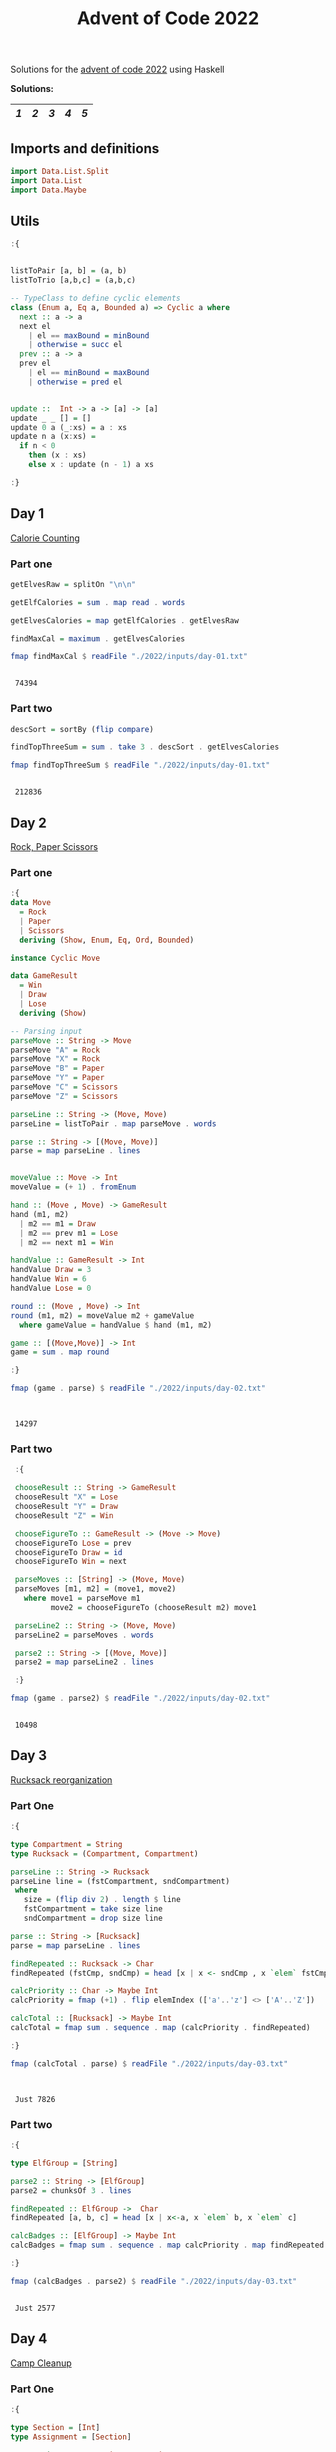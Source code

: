 #+title: Advent of Code 2022

Solutions for the [[https://adventofcode.com/2022/][advent of code 2022]] using Haskell

*Solutions:*
#+begin_src emacs-lisp :exports results :results table 
  (require 'org-extra)
  (org-extra-generate-index-table "Day")
#+end_src

#+RESULTS:
|---+---+---+---+---|
| [[readme.org#Day-1][1]] | [[readme.org#Day-2][2]] | [[readme.org#Day-3][3]] | [[readme.org#Day-4][4]] | [[readme.org#Day-5][5]] |
|---+---+---+---+---|




** Imports and definitions
#+begin_src haskell :exports both :results output :post org-babel-haskell-formatter(*this*)
  import Data.List.Split
  import Data.List
  import Data.Maybe
#+end_src

#+RESULTS:

** Utils
#+begin_src haskell :exports both :results output :post org-babel-haskell-formatter(*this*)
  :{


  listToPair [a, b] = (a, b)
  listToTrio [a,b,c] = (a,b,c)

  -- TypeClass to define cyclic elements
  class (Enum a, Eq a, Bounded a) => Cyclic a where
    next :: a -> a
    next el
      | el == maxBound = minBound
      | otherwise = succ el
    prev :: a -> a
    prev el
      | el == minBound = maxBound
      | otherwise = pred el


  update ::  Int -> a -> [a] -> [a]
  update _ _ [] = []
  update 0 a (_:xs) = a : xs
  update n a (x:xs) =
    if n < 0
      then (x : xs)
      else x : update (n - 1) a xs 

  :}
#+end_src

#+RESULTS:

** Day 1
[[https://adventofcode.com/2022/day/1][Calorie Counting]]

*** Part one
#+name: day-one-part-one
#+begin_src haskell :exports both :results output :post org-babel-haskell-formatter(*this*)
  getElvesRaw = splitOn "\n\n"

  getElfCalories = sum . map read . words

  getElvesCalories = map getElfCalories . getElvesRaw

  findMaxCal = maximum . getElvesCalories

  fmap findMaxCal $ readFile "./2022/inputs/day-01.txt"
#+end_src

#+RESULTS: day-one-part-one
: 
:  74394

*** Part two

#+name: day-one-part-two
#+begin_src haskell :exports both :results output :post org-babel-haskell-formatter(*this*)
  descSort = sortBy (flip compare)

  findTopThreeSum = sum . take 3 . descSort . getElvesCalories

  fmap findTopThreeSum $ readFile "./2022/inputs/day-01.txt"
#+end_src

#+RESULTS: day-one-part-two
: 
:  212836

** Day 2
[[https://adventofcode.com/2022/day/2][Rock, Paper Scissors]]

*** Part one
#+begin_src haskell :exports both :results output :post org-babel-haskell-formatter(*this*)
  :{
  data Move
    = Rock
    | Paper
    | Scissors
    deriving (Show, Enum, Eq, Ord, Bounded)

  instance Cyclic Move
  
  data GameResult
    = Win
    | Draw
    | Lose
    deriving (Show)

  -- Parsing input
  parseMove :: String -> Move
  parseMove "A" = Rock
  parseMove "X" = Rock
  parseMove "B" = Paper
  parseMove "Y" = Paper
  parseMove "C" = Scissors
  parseMove "Z" = Scissors

  parseLine :: String -> (Move, Move)  
  parseLine = listToPair . map parseMove . words

  parse :: String -> [(Move, Move)]
  parse = map parseLine . lines


  moveValue :: Move -> Int
  moveValue = (+ 1) . fromEnum

  hand :: (Move , Move) -> GameResult
  hand (m1, m2) 
    | m2 == m1 = Draw
    | m2 == prev m1 = Lose
    | m2 == next m1 = Win

  handValue :: GameResult -> Int
  handValue Draw = 3
  handValue Win = 6
  handValue Lose = 0

  round :: (Move , Move) -> Int
  round (m1, m2) = moveValue m2 + gameValue
    where gameValue = handValue $ hand (m1, m2)

  game :: [(Move,Move)] -> Int
  game = sum . map round

  :}

  fmap (game . parse) $ readFile "./2022/inputs/day-02.txt"


#+end_src

#+RESULTS:
: 
:  14297

*** Part two
#+begin_src haskell :exports both :results output :post org-babel-haskell-formatter(*this*)
   :{

   chooseResult :: String -> GameResult
   chooseResult "X" = Lose
   chooseResult "Y" = Draw
   chooseResult "Z" = Win

   chooseFigureTo :: GameResult -> (Move -> Move)
   chooseFigureTo Lose = prev
   chooseFigureTo Draw = id
   chooseFigureTo Win = next

   parseMoves :: [String] -> (Move, Move)
   parseMoves [m1, m2] = (move1, move2)
     where move1 = parseMove m1
           move2 = chooseFigureTo (chooseResult m2) move1

   parseLine2 :: String -> (Move, Move)
   parseLine2 = parseMoves . words

   parse2 :: String -> [(Move, Move)]
   parse2 = map parseLine2 . lines

   :}

  fmap (game . parse2) $ readFile "./2022/inputs/day-02.txt"
#+end_src

#+RESULTS:
: 
:  10498

** Day 3
[[https://adventofcode.com/2022/day/3][Rucksack reorganization]]

*** Part One
#+begin_src haskell :exports both :results output :post org-babel-haskell-formatter(*this*)
  :{

  type Compartment = String
  type Rucksack = (Compartment, Compartment)

  parseLine :: String -> Rucksack
  parseLine line = (fstCompartment, sndCompartment)
   where
     size = (flip div 2) . length $ line
     fstCompartment = take size line
     sndCompartment = drop size line

  parse :: String -> [Rucksack]
  parse = map parseLine . lines

  findRepeated :: Rucksack -> Char
  findRepeated (fstCmp, sndCmp) = head [x | x <- sndCmp , x `elem` fstCmp]

  calcPriority :: Char -> Maybe Int
  calcPriority = fmap (+1) . flip elemIndex (['a'..'z'] <> ['A'..'Z'])

  calcTotal :: [Rucksack] -> Maybe Int
  calcTotal = fmap sum . sequence . map (calcPriority . findRepeated)
    
  :}

  fmap (calcTotal . parse) $ readFile "./2022/inputs/day-03.txt"
  

#+end_src

#+RESULTS:
: 
:  Just 7826

*** Part two

#+begin_src haskell :exports both :results output :post org-babel-haskell-formatter(*this*)
  :{

  type ElfGroup = [String]

  parse2 :: String -> [ElfGroup]
  parse2 = chunksOf 3 . lines

  findRepeated :: ElfGroup ->  Char
  findRepeated [a, b, c] = head [x | x<-a, x `elem` b, x `elem` c]

  calcBadges :: [ElfGroup] -> Maybe Int
  calcBadges = fmap sum . sequence . map calcPriority . map findRepeated

  :}

  fmap (calcBadges . parse2) $ readFile "./2022/inputs/day-03.txt"
#+end_src

#+RESULTS:
: 
:  Just 2577

** Day 4
[[https://adventofcode.com/2022/day/4][Camp Cleanup]]

*** Part One
#+begin_src haskell :exports both :results output :post org-babel-haskell-formatter(*this*)
  :{

  type Section = [Int]
  type Assignment = [Section]
  
  parseAssignment :: String -> Section
  parseAssignment = (\[a,b] -> [a..b]) . map read . splitOn "-"

  parseLine :: String -> Assignment
  parseLine = map parseAssignment . splitOn ","

  parse :: String -> [Assignment]
  parse = map parseLine . lines

  isFullyOverlapped :: Assignment -> Bool
  isFullyOverlapped [a, b] = aIsInB || bIsInA
    where
      aIsInB = (head a) `elem` b && (last a) `elem` b
      bIsInA = (head b) `elem` a && (last b) `elem` a

  countFullOverlaps :: [Assignment] -> Int
  countFullOverlaps = length . filter id . map isFullyOverlapped

  :}

  fmap (countFullOverlaps . parse) $ readFile "./2022/inputs/day-04.txt"
#+end_src

#+RESULTS:
: 
:  462

*** Part Two
#+begin_src haskell :exports both :results output :post org-babel-haskell-formatter(*this*)
  :{
  
  isOverlapped :: Assignment -> Bool
  isOverlapped [a, b] = aOverlapsB || bOverlapsA
    where
      aOverlapsB = (head a) `elem` b || (last a) `elem` b
      bOverlapsA = (head b) `elem` a || (last b) `elem` a
    

  countOverlaps :: [Assignment] -> Int
  countOverlaps = length . filter id . map isOverlapped


  :}

  fmap (countOverlaps . parse) $ readFile "./2022/inputs/day-04.txt"
#+end_src

#+RESULTS:
: 
:  835

** Day 5
[[https://adventofcode.com/2022/day/5][Supply Stacks]]
*** Part One

#+begin_src haskell :exports both :results output :post org-babel-haskell-formatter(*this*)
  :{

  type Position = Int
  type Quantity = Int
  type Command = (Quantity, Position, Position)
  type Crates = String
  type Stacks = [String]
  type Stack = String
  type MoveCratesFn = Stack -> Crates -> Stack


  parseElem :: String -> String
  parseElem el = [x | x <- el, x `elem` ['A' .. 'Z']]

  parseRow :: [String] -> Stack
  parseRow = map head . filter (\el -> el /= "") . map parseElem

  parseMatrix :: String -> Stacks
  parseMatrix = map parseRow . transpose . map (chunksOf 4) . init . lines

  parseCommand :: String -> Command
  parseCommand =
    listToTrio .
    map read .
    filter ((> 0) . length) .
    map (\w -> [c | c <- w, c `elem` "1234567890"]) .
    words

  parseCommands :: String -> [Command]
  parseCommands = map parseCommand . lines

  getStack :: Stacks -> Position -> Stack
  getStack stacks pos = stacks !! (pos - 1)

  updateStack :: Position -> Stack -> Stacks -> Stacks
  updateStack pos stack stacks = update (pos - 1) stack stacks

  moveCrates :: MoveCratesFn
  moveCrates = foldl (\acc val -> val : acc)

  move :: MoveCratesFn -> Stacks -> Command -> Stacks
  move moveCratesFn stacks (qtity, from, to) = newStacks
    where
      [fromStack, toStack] = map (getStack stacks) [from, to]
      (crates, newFromStack) = splitAt qtity fromStack
      newToStack = moveCratesFn toStack crates
      newStacks =
        (updateStack from newFromStack) .
        (updateStack to newToStack) $
        stacks

  finalStack :: MoveCratesFn -> Stacks -> [Command] -> Stacks
  finalStack moveCratesFn = foldl (move moveCratesFn)

  getTopCrates :: Stacks -> Crates
  getTopCrates = map head

  main :: MoveCratesFn -> IO ()
  main moveCratesFn = do
    [inputMatrix, inputCmds] <-
      fmap (splitOn "\n\n") $ readFile "./2022/inputs/day-05.txt"
    let matrix = parseMatrix inputMatrix
    let commands = parseCommands inputCmds
    putStrLn . getTopCrates . finalStack moveCratesFn matrix $ commands

  :}

  main moveCrates
#+end_src

#+RESULTS:
: 
:  MQTPGLLDN

*** Part two

#+begin_src haskell :exports both :results output :post org-babel-haskell-formatter(*this*)
  :{

  moveCratesAtOnce :: MoveCratesFn
  moveCratesAtOnce = flip (<>)

  :}

  main moveCratesAtOnce
#+end_src

#+RESULTS:
: 
:  LVZPSTTCZ

